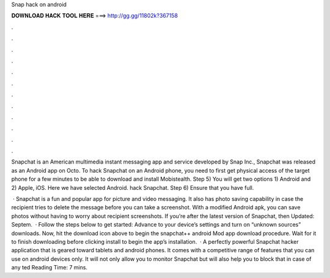 Snap hack on android



𝐃𝐎𝐖𝐍𝐋𝐎𝐀𝐃 𝐇𝐀𝐂𝐊 𝐓𝐎𝐎𝐋 𝐇𝐄𝐑𝐄 ===> http://gg.gg/11802k?367158



.



.



.



.



.



.



.



.



.



.



.



.

Snapchat is an American multimedia instant messaging app and service developed by Snap Inc., Snapchat was released as an Android app on Octo. To hack Snapchat on an Android phone, you need to first get physical access of the target phone for a few minutes to be able to download and install Mobistealth. Step 5) You will get two options 1) Android and 2) Apple, iOS. Here we have selected Android. hack Snapchat. Step 6) Ensure that you have full.

 · Snapchat is a fun and popular app for picture and video messaging. It also has photo saving capability in case the recipient tries to delete the message before you can take a screenshot. With a modified Android apk, you can save photos without having to worry about recipient screenshots. If you’re after the latest version of Snapchat, then Updated: Septem.  · Follow the steps below to get started: Advance to your device’s settings and turn on “unknown sources” downloads. Now, hit the download icon above to begin the snapchat++ android Mod app download procedure. Wait for it to finish downloading before clicking install to begin the app’s installation.  · A perfectly powerful Snapchat hacker application that is geared toward tablets and android phones. It comes with a competitive range of features that you can use on android devices only. It will not only allow you to monitor Snapchat but will also help you to block that in case of any ted Reading Time: 7 mins.
